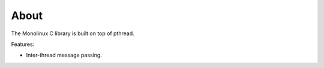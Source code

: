 About
=====

The Monolinux C library is built on top of pthread.

Features:

- Inter-thread message passing.
